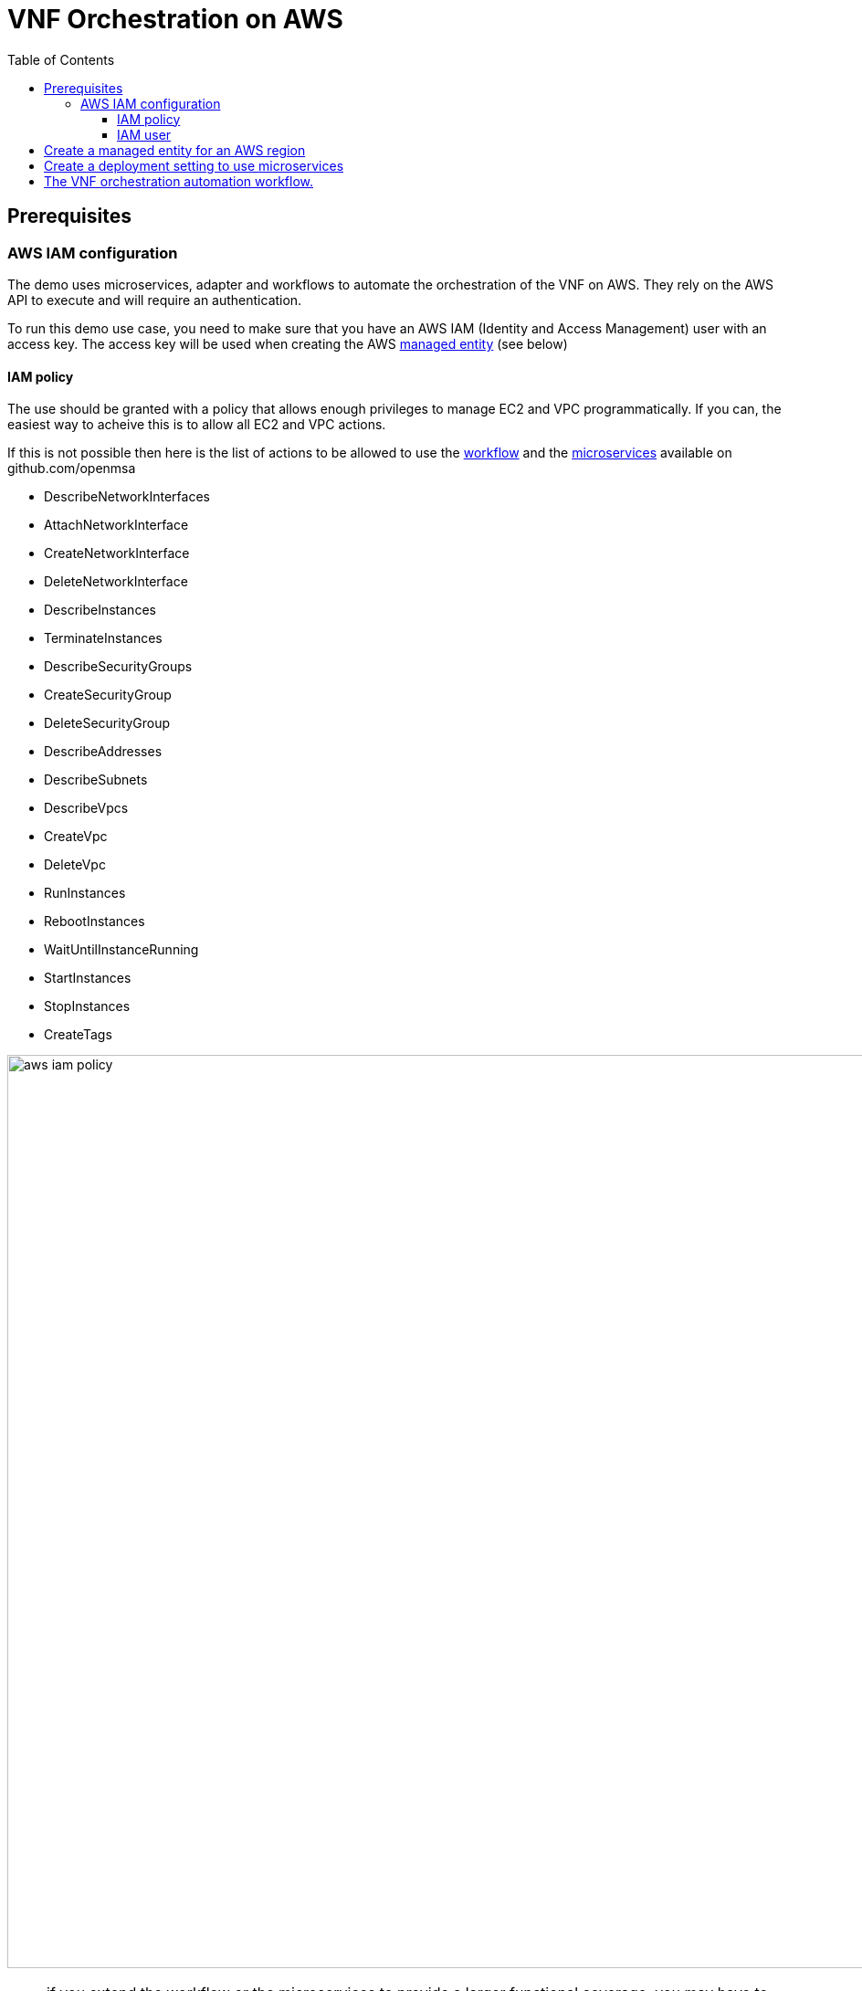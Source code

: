= VNF Orchestration on AWS
:doctype: book
:imagesdir: ./resources/
ifdef::env-github,env-browser[:outfilesuffix: .adoc]
:toc: left
:toclevels: 4 
:source-highlighter: pygments



== Prerequisites

=== AWS IAM configuration

The demo uses microservices, adapter and workflows to automate the orchestration of the VNF on AWS. They rely on the AWS API to execute and will require an authentication.

To run this demo use case, you need to make sure that you have an AWS IAM (Identity and Access Management) user with an access key.
The access key will be used when creating the AWS link:managed_entities{outfilesuffix}[managed entity] (see below) 

==== IAM policy

The use should be granted with a policy that allows enough privileges to manage EC2 and VPC programmatically. If you can, the easiest way to acheive this is to allow all EC2 and VPC actions.

If this is not possible then here is the list of actions to be allowed to use the link:https://github.com/openmsa/Workflows[workflow] and the link:https://github.com/openmsa/Microservices[microservices] available on github.com/openmsa

- DescribeNetworkInterfaces
- AttachNetworkInterface
- CreateNetworkInterface
- DeleteNetworkInterface
- DescribeInstances
- TerminateInstances
- DescribeSecurityGroups
- CreateSecurityGroup
- DeleteSecurityGroup
- DescribeAddresses
- DescribeSubnets
- DescribeVpcs
- CreateVpc
- DeleteVpc
- RunInstances
- RebootInstances
- WaitUntilInstanceRunning
- StartInstances
- StopInstances
- CreateTags

image:images/aws_iam_policy.png[width=1000px]

NOTE: if you extend the workflow or the microservices to provide a larger functional coverage, you may have to update the policy for accessing the AWS REST API.

==== IAM user

Create a user and attach the policy to this user

image:images/aws_iam_user.png[width=1000px]

You will also need an access key for this user in order to make secure REST API call from the {$product_name}

image:images/aws_iam_user_key.png[width=1000px]

[#me_creation]
== Create a managed entity for an AWS region

The VNF automation workflow for AWS uses both microservices and direct AWS API calls to implement the VNF orchestration. In both cases AWS user credentials (the access key created up above) is required. These credentials are provided at the AWS managed entity creation form in the username and user password fields.

When creating the AWS managed entity, make sure that you select AWS / Generic for the Vendor / Model.

The AWS managed entity is also used to define the link:https://docs.aws.amazon.com/AWSEC2/latest/UserGuide/using-regions-availability-zones.html#concepts-regions[region] where the VNF will run. The region information is set at the managed entity creation form, in the hostname field. The region should be the one set in the AWS console URL.

The last information for managing an AWS region with the {$product_name} is the management IP address. The management IP address can be found by taking the hostname from the AWS console URL from your browser.

.Example:
with the AWS console URL https://eu-west-2.console.aws.amazon.com/ec2/v2/home?region=eu-west-2 the region is *eu-west-2* and the IP address is *52.94.48.109*
----
$ ping eu-west-2.console.aws.amazon.com
PING console.eu-west-2.amazonaws.com (52.94.48.109): 56 data bytes
64 bytes from 52.94.48.109: icmp_seq=0 ttl=236 time=20.272 ms
----

image:images/aws_me_creation_form.png[width=1000px]

Create and activate the link:managed_entities{outfilesuffix}[managed entity]. The activation, implemented by the link:https://github.com/openmsa/Adapters/tree/2.2.0GA/adapters/aws_generic[AWS Generic adapter] will try to call some REST API during its process. A successful activation ensure that the information provided during the creation of the managed entity are correct and that the credentials are valid by calling 2 API: DescribeInstances and DescribeVpcs:

[source, php]
----
public function do_connect()
  {
    $network = get_network_profile();
    $sd = &$network->SD;
    $this->key = $this->sd_login_entry;
    $this->secret = $this->sd_passwd_entry;
    $this->region = $sd->SD_HOSTNAME;
    
    $cmd = "Aws\Ec2\Ec2Client#describeInstances#{ \"MaxResults\" : 5 }";
    $result = $this->sendexpectone(__FILE__ . ':' . __LINE__, $cmd, "");    

    $cmd = "Aws\Ec2\Ec2Client#describeVpcs#";
    $result = $this->sendexpectone(__FILE__ . ':' . __LINE__, $cmd, "");    
----

NOTE: the activation phase will *not* check that the AWS user is authorized for every AWS API needed for the orchestration (see list above).

== Create a deployment setting to use microservices

Create a new deployment setting in your current subtenant, set the vendor to AWS and select the microservices below:

- Instances
- Network Interfaces
- Security Groups
- Subnet
- VPC

Add your managed entity to the deployment setting and verify that you can use the microservices by browsing to the managed entity page and selecting the tab "Configure". 

Use the action "Synchronize with Managed Entity" to import the AWS "config". On a new, blank AWS region, you should at least see the default VPC.

NOTE: if the synchronisation seems to have no effect, you can try to activate the managed entity once more and run the synchronisation again.

== The VNF orchestration automation workflow.

At this stage you have a managed entity with a selected vendor and a deployment setting with the microservices required for the workflow.

The workflow is provided as part of the link:quickstart#step2{outfilesuffix}#step2[quickstart] setup available in the UI, under "Automation / Workflows", as "VNF Orchestration". To use it, if you haven't done so, you need to link:automation_workflows{}#use[add it to a subtenant].

